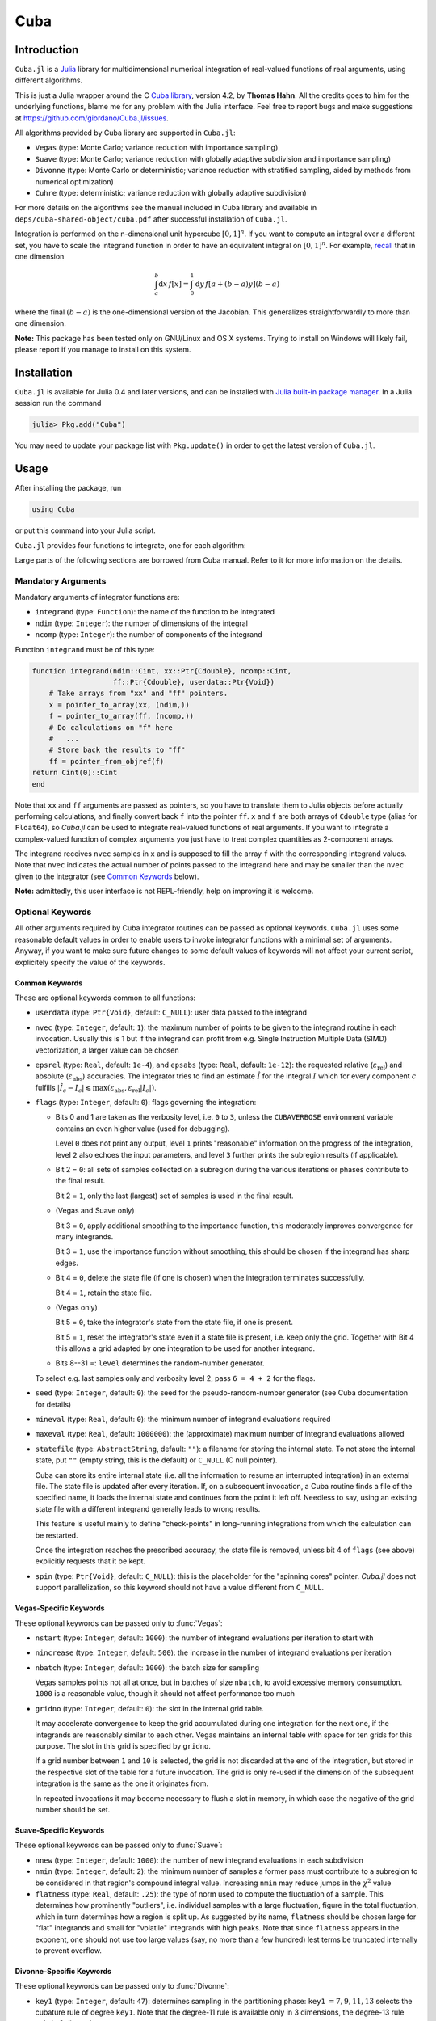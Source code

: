 Cuba
====

Introduction
------------

``Cuba.jl`` is a `Julia <http://julialang.org/>`__ library for multidimensional
numerical integration of real-valued functions of real arguments, using
different algorithms.

This is just a Julia wrapper around the C `Cuba library
<http://www.feynarts.de/cuba/>`__, version 4.2, by **Thomas Hahn**. All the
credits goes to him for the underlying functions, blame me for any problem with
the Julia interface. Feel free to report bugs and make suggestions at
https://github.com/giordano/Cuba.jl/issues.

All algorithms provided by Cuba library are supported in ``Cuba.jl``:

- ``Vegas`` (type: Monte Carlo; variance reduction with importance sampling)
- ``Suave`` (type: Monte Carlo; variance reduction with globally adaptive
  subdivision and importance sampling)
- ``Divonne`` (type: Monte Carlo or deterministic; variance reduction with
  stratified sampling, aided by methods from numerical optimization)
- ``Cuhre`` (type: deterministic; variance reduction with globally adaptive
  subdivision)

For more details on the algorithms see the manual included in Cuba library and
available in ``deps/cuba-shared-object/cuba.pdf`` after successful installation
of ``Cuba.jl``.

Integration is performed on the n-dimensional unit hypercube :math:`[0, 1]^{n}`.
If you want to compute an integral over a different set, you have to scale the
integrand function in order to have an equivalent integral on :math:`[0, 1]^{n}`.
For example, `recall
<https://en.wikipedia.org/wiki/Integration_by_substitution>`__ that in one
dimension

.. math::  \int_{a}^{b} \mathrm{d}x\,f[x] = \int_{0}^{1} \mathrm{d}y\,f[a + (b - a) y] (b - a)

where the final :math:`(b - a)` is the one-dimensional version of the Jacobian.
This generalizes straightforwardly to more than one dimension.

**Note:** This package has been tested only on GNU/Linux and OS X systems.
Trying to install on Windows will likely fail, please report if you manage to
install on this system.

Installation
------------

``Cuba.jl`` is available for Julia 0.4 and later versions, and can be
installed with `Julia built-in package
manager <http://docs.julialang.org/en/stable/manual/packages/>`__. In a
Julia session run the command

.. code-block:: julia

    julia> Pkg.add("Cuba")

You may need to update your package list with ``Pkg.update()`` in order
to get the latest version of ``Cuba.jl``.

Usage
-----

After installing the package, run

.. code-block:: julia

    using Cuba

or put this command into your Julia script.

``Cuba.jl`` provides four functions to integrate, one for each algorithm:

.. function:: Vegas(integrand, ndim, ncomp[, keywords...])
.. function:: Suave(integrand, ndim, ncomp[, keywords...])
.. function:: Divonne(integrand, ndim, ncomp[, keywords...])
.. function:: Cuhre(integrand, ndim, ncomp[, keywords...])

Large parts of the following sections are borrowed from Cuba manual.  Refer to
it for more information on the details.

Mandatory Arguments
'''''''''''''''''''

Mandatory arguments of integrator functions are:

- ``integrand`` (type: ``Function``): the name of the function to be integrated
- ``ndim`` (type: ``Integer``): the number of dimensions of the integral
- ``ncomp`` (type: ``Integer``): the number of components of the integrand

Function ``integrand`` must be of this type:

.. code-block:: julia

    function integrand(ndim::Cint, xx::Ptr{Cdouble}, ncomp::Cint,
                       ff::Ptr{Cdouble}, userdata::Ptr{Void})
        # Take arrays from "xx" and "ff" pointers.
        x = pointer_to_array(xx, (ndim,))
        f = pointer_to_array(ff, (ncomp,))
        # Do calculations on "f" here
        #   ...
        # Store back the results to "ff"
        ff = pointer_from_objref(f)
    return Cint(0)::Cint
    end

Note that ``xx`` and ``ff`` arguments are passed as pointers, so you have to
translate them to Julia objects before actually performing calculations, and
finally convert back ``f`` into the pointer ``ff``.  ``x`` and ``f`` are both
arrays of ``Cdouble`` type (alias for ``Float64``), so `Cuba.jl` can be used to
integrate real-valued functions of real arguments.  If you want to integrate a
complex-valued function of complex arguments you just have to treat complex
quantities as 2-component arrays.

The integrand receives ``nvec`` samples in ``x`` and is supposed to fill the
array ``f`` with the corresponding integrand values.  Note that ``nvec``
indicates the actual number of points passed to the integrand here and may be
smaller than the ``nvec`` given to the integrator (see `Common Keywords`_
below).

**Note:** admittedly, this user interface is not REPL-friendly, help on
improving it is welcome.

Optional Keywords
'''''''''''''''''

All other arguments required by Cuba integrator routines can be passed as
optional keywords.  ``Cuba.jl`` uses some reasonable default values in order to
enable users to invoke integrator functions with a minimal set of arguments.
Anyway, if you want to make sure future changes to some default values of
keywords will not affect your current script, explicitely specify the value of
the keywords.

Common Keywords
~~~~~~~~~~~~~~~

These are optional keywords common to all functions:

- ``userdata`` (type: ``Ptr{Void}``, default: ``C_NULL``): user data passed to
  the integrand
- ``nvec`` (type: ``Integer``, default: ``1``): the maximum number of points to
  be given to the integrand routine in each invocation.  Usually this is 1 but
  if the integrand can profit from e.g. Single Instruction Multiple Data (SIMD)
  vectorization, a larger value can be chosen
- ``epsrel`` (type: ``Real``, default: ``1e-4``), and ``epsabs`` (type:
  ``Real``, default: ``1e-12``): the requested relative
  (:math:`\varepsilon_{\text{rel}}`) and absolute
  (:math:`\varepsilon_{\text{abs}}`) accuracies.  The integrator tries to find
  an estimate :math:`\hat{I}` for the integral :math:`I` which for every
  component :math:`c` fulfills :math:`|\hat{I}_c - I_c|\leqslant
  \max(\varepsilon_{\text{abs}}, \varepsilon_{\text{rel}} |I_c|)`.
- ``flags`` (type: ``Integer``, default: ``0``): flags governing the integration:

  - Bits 0 and 1 are taken as the verbosity level, i.e. ``0`` to ``3``, unless
    the ``CUBAVERBOSE`` environment variable contains an even higher value (used
    for debugging).

    Level ``0`` does not print any output, level ``1`` prints "reasonable"
    information on the progress of the integration, level ``2`` also echoes the
    input parameters, and level ``3`` further prints the subregion results (if
    applicable).
  - Bit 2 = ``0``: all sets of samples collected on a subregion during the
    various iterations or phases contribute to the final result.

    Bit 2 = ``1``, only the last (largest) set of samples is used in the final
    result.
  - (Vegas and Suave only)

    Bit 3 = ``0``, apply additional smoothing to the importance function, this
    moderately improves convergence for many integrands.

    Bit 3 = ``1``, use the importance function without smoothing, this should be
    chosen if the integrand has sharp edges.
  - Bit 4 = ``0``, delete the state file (if one is chosen) when the integration
    terminates successfully.

    Bit 4 = ``1``, retain the state file.
  - (Vegas only)

    Bit 5 = ``0``, take the integrator's state from the state file, if one is
    present.

    Bit 5 = ``1``, reset the integrator's state even if a state file is present,
    i.e. keep only the grid.  Together with Bit 4 this allows a grid adapted by
    one integration to be used for another integrand.
  - Bits 8--31 =: ``level`` determines the random-number generator.

  To select e.g. last samples only and verbosity level 2, pass ``6 = 4 + 2`` for
  the flags.

- ``seed`` (type: ``Integer``, default: ``0``): the seed for the
  pseudo-random-number generator (see Cuba documentation for details)
- ``mineval`` (type: ``Real``, default: ``0``): the minimum number of integrand
  evaluations required
- ``maxeval`` (type: ``Real``, default: ``1000000``): the (approximate) maximum
  number of integrand evaluations allowed
- ``statefile`` (type: ``AbstractString``, default: ``""``): a filename for
  storing the internal state.  To not store the internal state, put ``""``
  (empty string, this is the default) or ``C_NULL`` (C null pointer).

  Cuba can store its entire internal state (i.e. all the information to resume
  an interrupted integration) in an external file.  The state file is updated
  after every iteration.  If, on a subsequent invocation, a Cuba routine finds a
  file of the specified name, it loads the internal state and continues from the
  point it left off.  Needless to say, using an existing state file with a
  different integrand generally leads to wrong results.

  This feature is useful mainly to define "check-points" in long-running
  integrations from which the calculation can be restarted.

  Once the integration reaches the prescribed accuracy, the state file is
  removed, unless bit 4 of ``flags`` (see above) explicitly requests that it be
  kept.

- ``spin`` (type: ``Ptr{Void}``, default: ``C_NULL``): this is the placeholder
  for the "spinning cores" pointer.  `Cuba.jl` does not support parallelization,
  so this keyword should not have a value different from ``C_NULL``.


Vegas-Specific Keywords
~~~~~~~~~~~~~~~~~~~~~~~

These optional keywords can be passed only to :func:`Vegas`:

- ``nstart`` (type: ``Integer``, default: ``1000``): the number of integrand
  evaluations per iteration to start with
- ``nincrease`` (type: ``Integer``, default: ``500``): the increase in the
  number of integrand evaluations per iteration
- ``nbatch`` (type: ``Integer``, default: ``1000``): the batch size for sampling

  Vegas samples points not all at once, but in batches of size ``nbatch``, to
  avoid excessive memory consumption.  ``1000`` is a reasonable value, though it
  should not affect performance too much
- ``gridno`` (type: ``Integer``, default: ``0``): the slot in the internal grid table.

  It may accelerate convergence to keep the grid accumulated during one
  integration for the next one, if the integrands are reasonably similar to each
  other.  Vegas maintains an internal table with space for ten grids for this
  purpose.  The slot in this grid is specified by ``gridno``.

  If a grid number between ``1`` and ``10`` is selected, the grid is not
  discarded at the end of the integration, but stored in the respective slot of
  the table for a future invocation.  The grid is only re-used if the dimension
  of the subsequent integration is the same as the one it originates from.

  In repeated invocations it may become necessary to flush a slot in memory, in
  which case the negative of the grid number should be set.

Suave-Specific Keywords
~~~~~~~~~~~~~~~~~~~~~~~

These optional keywords can be passed only to :func:`Suave`:

- ``nnew`` (type: ``Integer``, default: ``1000``): the number of new integrand
  evaluations in each subdivision
- ``nmin`` (type: ``Integer``, default: ``2``): the minimum number of samples a
  former pass must contribute to a subregion to be considered in that region's
  compound integral value.  Increasing ``nmin`` may reduce jumps in the
  :math:`\chi^2` value
- ``flatness`` (type: ``Real``, default: ``.25``): the type of norm used to
  compute the fluctuation of a sample.  This determines how prominently
  "outliers", i.e. individual samples with a large fluctuation, figure in the
  total fluctuation, which in turn determines how a region is split up.  As
  suggested by its name, ``flatness`` should be chosen large for "flat"
  integrands and small for "volatile" integrands with high peaks.  Note that
  since ``flatness`` appears in the exponent, one should not use too large
  values (say, no more than a few hundred) lest terms be truncated internally to
  prevent overflow.

Divonne-Specific Keywords
~~~~~~~~~~~~~~~~~~~~~~~~~

These optional keywords can be passed only to :func:`Divonne`:

- ``key1`` (type: ``Integer``, default: ``47``): determines sampling in the
  partitioning phase: ``key1`` :math:`= 7, 9, 11, 13` selects the cubature rule
  of degree ``key1``.  Note that the degree-11 rule is available only in 3
  dimensions, the degree-13 rule only in 2 dimensions.

  For other values of ``key1``, a quasi-random sample of :math:`n_1 =
  |\verb|key1||` points is used, where the sign of ``key1`` determines the type
  of sample,

  - ``key1`` :math:`> 0`, use a Korobov quasi-random sample,
  - ``key1`` :math:`< 0`, use a "standard" sample (a Sobol quasi-random sample
    if ``seed`` :math:`= 0`, otherwise a pseudo-random sample).

  - ``key2`` (type: ``Integer``, default: ``1``): determines sampling in the
    final integration phase:

    ``key2`` :math:`= 7, 9, 11, 13` selects the cubature rule of degree ``key2``.
    Note that the degree-11 rule is available only in 3 dimensions, the
    degree-13 rule only in 2 dimensions.

    For other values of ``key2``, a quasi-random sample is used, where the sign
    of ``key2`` determines the type of sample,

    - ``key2`` :math:`> 0`, use a Korobov quasi-random sample,
    - ``key2`` :math:`< 0`, use a "standard" sample (see description of ``key1``
       above),

    and :math:`n_2 = |\verb|key2||` determines the number of points,

    - :math:`n_2\geqslant 40`, sample :math:`n_2` points,
    - :math:`n_2 < 40`, sample :math:`n_2\,n_{\text{need}}` points, where
      :math:`n_{\text{need}}` is the number of points needed to reach the
      prescribed accuracy, as estimated by Divonne from the results of the
      partitioning phase

- ``key3`` (type: ``Integer``, default: ``1``): sets the strategy for the refinement phase:

  ``key3`` :math:`= 0`, do not treat the subregion any further.

  ``key3`` :math:`= 1`, split the subregion up once more.

  Otherwise, the subregion is sampled a third time with ``key3`` specifying the
  sampling parameters exactly as ``key2`` above.

- ``maxpass`` (type: ``Integer``, default: ``5``): controls the thoroughness of
  the partitioning phase: The partitioning phase terminates when the estimated
  total number of integrand evaluations (partitioning plus final integration)
  does not decrease for ``maxpass`` successive iterations.

  A decrease in points generally indicates that Divonne discovered new
  structures of the integrand and was able to find a more effective
  partitioning.  ``maxpass`` can be understood as the number of "safety"
  iterations that are performed before the partition is accepted as final and
  counting consequently restarts at zero whenever new structures are found.

- ``border`` (type: ``Real``, default: ``0.``): the width of the border of the
  integration region.  Points falling into this border region will not be
  sampled directly, but will be extrapolated from two samples from the interior.
  Use a non-zero ``border`` if the integrand function cannot produce values
  directly on the integration boundary
- ``maxchisq`` (type: ``Real``, default: ``10.``): the :math:`\chi^2` value a
  single subregion is allowed to have in the final integration phase.  Regions
  which fail this :math:`\chi^2` test and whose sample averages differ by more
  than ``mindeviation`` move on to the refinement phase.
- ``mindeviation`` (type: ``Real``, default: ``0.25``): a bound, given as the
  fraction of the requested error of the entire integral, which determines
  whether it is worthwhile further examining a region that failed the
  :math:`\chi^2` test.  Only if the two sampling averages obtained for the
  region differ by more than this bound is the region further treated.
- ``ngiven`` (type: ``Integer``, default: ``0``): the number of points in the
  ``xgiven`` array
- ``ldxgiven`` (type: ``Integer``, default: ``0``): the leading dimension of
  ``xgiven``, i.e. the offset between one point and the next in memory
- ``xgiven`` (type: ``AbstractArray{Real}``, default: ``zeros(typeof(0.0),
  ldxgiven, ngiven)``): a list of points where the integrand might have peaks.
  Divonne will consider these points when partitioning the integration region.
  The idea here is to help the integrator find the extrema of the integrand in
  the presence of very narrow peaks.  Even if only the approximate location of
  such peaks is known, this can considerably speed up convergence.
- ``nextra`` (type: ``Integer``, default: ``0``): the maximum number of extra
  points the peak-finder subroutine will return.  If ``nextra`` is zero,
  ``peakfinder`` is not called and an arbitrary object may be passed in its
  place, e.g. just 0
- ``peakfinder`` (type: ``Ptr{Void}``, default: ``C_NULL``): the peak-finder
  subroutine

Cuhre-Specific Keyword
~~~~~~~~~~~~~~~~~~~~~~

This optional keyword can be passed only to :func:`Cuhre`:

- ``key`` (type: ``Integer``, default: ``0``): chooses the basic integration rule:

  ``key`` :math:`= 7, 9, 11, 13` selects the cubature rule of degree ``key``.
  Note that the degree-11 rule is available only in 3 dimensions, the degree-13
  rule only in 2 dimensions.

  For other values, the default rule is taken, which is the degree-13 rule in 2
  dimensions, the degree-11 rule in 3 dimensions, and the degree-9 rule
  otherwise.

Output
''''''

The integrating functions ``Vegas``, ``Suave``, ``Divonne``, and ``Cuhre``
return the 6-tuple

.. code-block:: julia

    (integral, error, probability, neval, fail, nregions)

The first three terms of the tuple are arrays with length ``ncomp``, the last
three ones are scalars. In particular, if you assign the output of integrator
functions to the variable named ``result``, you can access the value of the
``i``-th component of the integral with ``result[1][i]`` and the associated
error with ``result[2][i]``.

- ``integral`` (type: ``Cdouble`` array with ``ncomp`` components): the integral
  of ``integrand`` over the unit hypercube
- ``error`` (type: ``Cdouble`` array with ``ncomp`` components): the presumed
  absolute error for each component of ``integral``
- ``prob`` (type: ``Cdouble`` array with ``ncomp`` components): the
  :math:`\chi^2` -probability (not the :math:`\chi^2` -value itself!) that
  ``error`` is not a reliable estimate of the true integration error.  To judge
  the reliability of the result expressed through ``prob``, remember that it is
  the null hypothesis that is tested by the :math:`\chi^2` test, which is that
  ``error`` `is` a reliable estimate.  In statistics, the null hypothesis may be
  rejected only if ``prob`` is fairly close to unity, say ``prob`` :math:`>.95`
- ``neval`` (type: ``Cint``): the actual number of integrand evaluations needed
- ``fail`` (type: ``Cint``): an error flag:

  - ``fail`` = ``0``, the desired accuracy was reached
  - ``fail`` = ``-1``, dimension out of range
  - ``fail`` > ``0``, the accuracy goal was not met within the allowed maximum
    number of integrand evaluations.  While Vegas, Suave, and Cuhre simply
    return ``1``, Divonne can estimate the number of points by which ``maxeval``
    needs to be increased to reach the desired accuracy and returns this value.

- ``nregions`` (type: ``Cint``): the actual number of subregions needed (always
  ``0`` in ``Vegas``)

Vectorization
-------------

Vectorization means evaluating the integrand function for several points at
once.  This is also known as Single Instruction Multiple Data (SIMD) paradigm
and is different from ordinary parallelization where independent threads are
executed concurrently.  It is usually possible to employ vectorization on top of
parallelization.

``Cuba.jl`` cannot automatically vectorize the integrand function, of course,
but it does pass (up to) ``nvec`` points per integrand call (`Common
Keywords`_).  This value need not correspond to the hardware vector length --
computing several points in one call can also make sense e.g. if the
computations have significant intermediate results in common.

A note for disambiguation: The ``nbatch`` argument of Vegas is related in
purpose but not identical to ``nvec``.  It internally partitions the sampling
done by Vegas but has no bearing on the number of points given to the integrand.
On the other hand, it it pointless to choose ``nvec`` > ``nbatch`` for Vegas.


Example
-------

Consider the integral

.. math:: \int\limits_{\Omega} \boldsymbol{f}(x,y,z)\,\mathrm{d}x\,\mathrm{d}y\,\mathrm{d}z

where :math:`\Omega = [0, 1]^{3}` and

.. math:: \boldsymbol{f}(x,y,z) = \left(\sin(x)\cos(y)\exp(z), \,\exp^{-(x^2 + y^2 +
	  z^2)}, \,\frac{1}{1 - xyz}\right)

This is the Julia script you can use to compute the above integral

.. code-block:: julia

    using Cuba

    function integrand(ndim::Cint, xx::Ptr{Cdouble}, ncomp::Cint,
                       ff::Ptr{Cdouble}, userdata::Ptr{Void})
        x = pointer_to_array(xx, (ndim,))
        f = pointer_to_array(ff, (ncomp,))
        f[1] = sin(x[1])*cos(x[2])*exp(x[3])
        f[2] = exp(-(x[1]^2 + x[2]^2 + x[3]^2))
        f[3] = 1/(1 - x[1]*x[2]*x[3])
        ff = pointer_from_objref(f)
        return Cint(0)::Cint
    end

    result = Cuhre(integrand, 3, 3, epsabs=1e-12, epsrel=1e-10)
    println("Results of Cuba:")
    for i=1:3; println("Component $i: ", result[1][i], " ± ", result[2][i]); end
    println("Exact results:")
    println("Component 1: ", (e-1)*(1-cos(1))*sin(1))
    println("Component 2: ", (sqrt(pi)*erf(1)/2)^3)
    println("Component 3: ", zeta(3))

This is the output

::

    Results of Cuba:
    Component 1: 0.6646696797813739 ± 1.0050367631018485e-13
    Component 2: 0.4165383858806454 ± 2.932866749838454e-11
    Component 3: 1.2020569031649702 ± 1.1958522385908214e-10
    Exact results:
    Component 1: 0.6646696797813771
    Component 2: 0.41653838588663805
    Component 3: 1.2020569031595951

Performance
-----------

``Cuba.jl`` cannot (yet?) take advantage of parallelization capabilities
of Cuba Library. Nonetheless, it has performances comparable with (if
not slightly better than) an equivalent native C code based on Cuba
library when ``CUBACORES`` environment variable is set to ``0`` (i.e.,
multithreading is disabled). This is the result of running the benchmark
present in ``test`` directory on a 64-bit GNU/Linux system running Julia
0.4.

::

    $ CUBACORES=0 julia -e 'cd(Pkg.dir("Cuba")); include("test/benchmark.jl")'
      [...]
    INFO: Performance of Cuba.jl:
      0.338188 seconds (6.05 M allocations: 184.480 MB, 2.55% gc time)
      0.659029 seconds (6.00 M allocations: 183.107 MB, 1.21% gc time)
      0.384740 seconds (6.00 M allocations: 183.165 MB, 1.99% gc time)
      0.304015 seconds (6.00 M allocations: 183.129 MB, 2.86% gc time)
    INFO: Performance of Cuba C Library:
      0.346084 seconds (Vegas)
      0.661870 seconds (Suave)
      0.378409 seconds (Divonne)
      0.306150 seconds (Cuhre)

Of course, a native C code making use of Cuba Library outperforms
``Cuba.jl`` when higher values of ``CUBACORES`` are used, for example:

::

    $ CUBACORES=1 julia -e 'cd(Pkg.dir("Cuba")); include("test/benchmark.jl")'
      [...]
    INFO: Performance of Cuba.jl:
      0.341448 seconds (6.05 M allocations: 184.480 MB, 2.60% gc time)
      0.660508 seconds (6.00 M allocations: 183.107 MB, 1.19% gc time)
      0.384731 seconds (6.00 M allocations: 183.165 MB, 2.01% gc time)
      0.302969 seconds (6.00 M allocations: 183.129 MB, 2.88% gc time)
    INFO: Performance of Cuba C Library:
      0.119161 seconds (Vegas)
      0.608906 seconds (Suave)
      0.156459 seconds (Divonne)
      0.085269 seconds (Cuhre)

``Cuba.jl`` internally fixes ``CUBACORES`` to 0 in order to prevent from
forking ``julia`` processes that would only slow down calculations
eating up the memory, without actually taking advantage of concurrency.
Furthemore, without this measure, adding more Julia processes with
``addprocs()`` would only make the program segfault.

Related projects
----------------

Another Julia package for multidimenensional numerical integration is
available: `Cubature.jl <https://github.com/stevengj/Cubature.jl>`__, by
Steven G. Johnson. Differently from ``Cuba.jl``, this works on
GNU/Linux, OS X and Windows as well.

License
-------

The Cuba.jl package is licensed under the GNU Lesser General Public License, the
same as `Cuba library <http://www.feynarts.de/cuba/>`__.  The original author is
Mosè Giordano.

Credits
-------

If you use this library for your work, please credit Thomas Hahn.  Citable
papers about Cuba Library:

- Hahn, T. 2005, Computer Physics Communications, 168, 78.
  DOI:`10.1016/j.cpc.2005.01.010
  <http://dx.doi.org/10.1016/j.cpc.2005.01.010>`__.  arXiv:`hep-ph/0404043
  <http://arxiv.org/abs/hep-ph/0404043>`__.  Bibcode:`2005CoPhC.168...78H
  <http://adsabs.harvard.edu/abs/2005CoPhC.168...78H>`__.
- Hahn, T. 2015, Journal of Physics Conference Series, 608, 012066.
  DOI:`10.1088/1742-6596/608/1/012066
  <http://dx.doi.org/10.1088/1742-6596/608/1/012066>`__.  arXiv:`1408.6373
  <http://arxiv.org/abs/1408.6373>`__.  Bibcode:`2015JPhCS.608a2066H
  <http://adsabs.harvard.edu/abs/2015JPhCS.608a2066H>`__.
